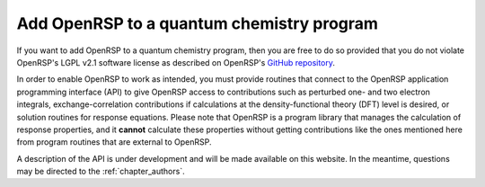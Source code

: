 .. _chapter_add_openrsp_to_host_program:

Add OpenRSP to a quantum chemistry program
==========================================

If you want to add OpenRSP to a quantum chemistry program, then you are free to do so provided
that you do not violate OpenRSP's LGPL v2.1 software license as described on OpenRSP's 
`GitHub repository <https://github.com/openrsp/openrsp>`_.

In order to enable OpenRSP to work as intended, you must provide routines that connect to the
OpenRSP application programming interface (API) to give OpenRSP access to contributions such as
perturbed one- and two electron integrals, exchange-correlation contributions if calculations at
the density-functional theory (DFT) level is desired, or solution routines for response equations.
Please note that OpenRSP is a program library that manages the calculation of response properties,
and it **cannot** calculate these properties without getting contributions like the ones
mentioned here from program routines that are external to OpenRSP.

A description of the API is under development and will be made available on this website.
In the meantime, questions may be directed to the :ref:`chapter_authors`.

